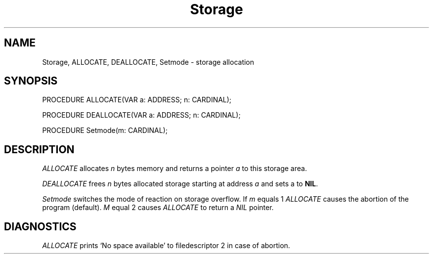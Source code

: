 .TH Storage 3MOD "local:Borchert"
.SH NAME
Storage, ALLOCATE, DEALLOCATE, Setmode \- storage allocation
.SH SYNOPSIS
.DS
PROCEDURE ALLOCATE(VAR a: ADDRESS; n: CARDINAL);

PROCEDURE DEALLOCATE(VAR a: ADDRESS; n: CARDINAL);

PROCEDURE Setmode(m: CARDINAL);
.DE
.SH DESCRIPTION
.I ALLOCATE
allocates
.I n
bytes memory and returns a pointer
.I a
to this storage area.
.PP
.I DEALLOCATE
frees
.I n
bytes allocated storage starting at address
.I a
and sets a to
.BR NIL .
.PP
.I Setmode
switches the mode of reaction on storage overflow.
If
.I m
equals 1
.I ALLOCATE
causes the abortion of the program (default).
.I M
equal 2
causes
.I ALLOCATE
to return a
.I NIL
pointer.
.SH DIAGNOSTICS
.I ALLOCATE
prints `No space available' to
filedescriptor 2
in case of abortion.
